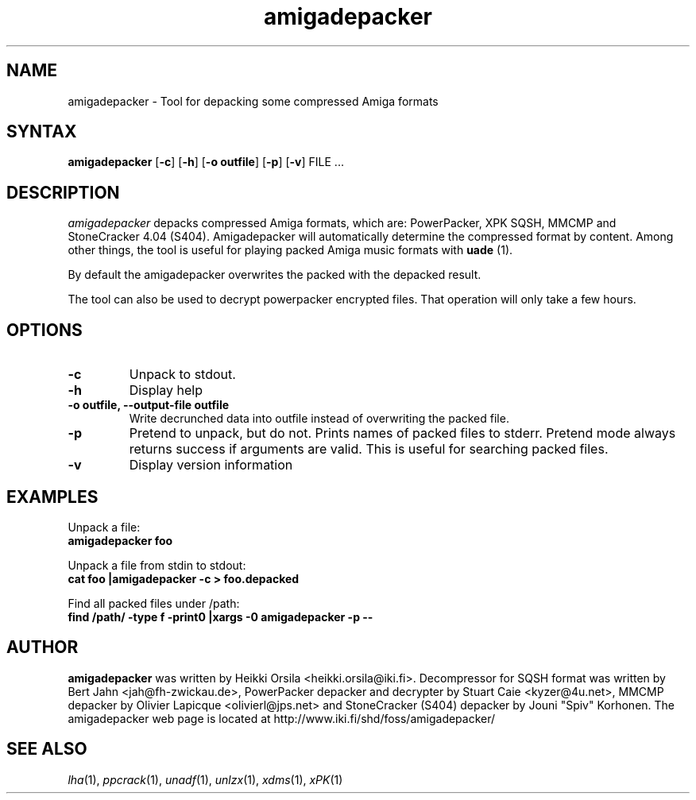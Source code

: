 .TH amigadepacker 1 "2005-12-07" Linux "user commands"

.SH NAME
amigadepacker \- Tool for depacking some compressed Amiga formats

.SH SYNTAX
.B amigadepacker
[\fB-c\fR] [\fB-h\fR] [\fB-o outfile\fR] [\fB-p\fR] [\fB-v\fR] FILE ...

.SH DESCRIPTION
.I amigadepacker
depacks compressed Amiga formats, which are: PowerPacker, XPK SQSH, MMCMP
and StoneCracker 4.04 (S404).
Amigadepacker will automatically determine the compressed format by content.
Among other things, the tool is useful for playing packed Amiga music formats
with
.B uade
(1).

By default the amigadepacker overwrites the packed with the depacked result.

The tool can also be used to decrypt powerpacker encrypted files. That
operation will only take a few hours.


.SH OPTIONS
.TP
.B \-c
Unpack to stdout.
.TP
.B \-h
Display help
.TP
.B \-o outfile, \-\-output\-file outfile
Write decrunched data into outfile instead of overwriting the packed
file.
.TP
.B \-p
Pretend to unpack, but do not. Prints names of packed files to stderr. Pretend
mode always returns success if arguments are valid. This is useful for
searching packed files.
.TP
.B \-v
Display version information

.SH EXAMPLES
.nf
Unpack a file:
.ft B
amigadepacker foo

.ft R
Unpack a file from stdin to stdout:
.ft B
cat foo |amigadepacker -c > foo.depacked

.ft R
Find all packed files under /path:
.ft B
find /path/ -type f -print0 |xargs -0 amigadepacker -p --

.SH AUTHOR
.B amigadepacker
was written by Heikki Orsila <heikki.orsila@iki.fi>. Decompressor for
SQSH format was written by Bert Jahn <jah@fh-zwickau.de>, PowerPacker
depacker and decrypter by Stuart Caie <kyzer@4u.net>, MMCMP depacker
by Olivier Lapicque <olivierl@jps.net> and StoneCracker (S404) depacker
by Jouni "Spiv" Korhonen.
The amigadepacker
web page is located at http://www.iki.fi/shd/foss/amigadepacker/

.SH "SEE ALSO"
\fIlha\fP(1),
\fIppcrack\fP(1),
\fIunadf\fP(1),
\fIunlzx\fP(1),
\fIxdms\fP(1),
\fIxPK\fP(1)

.br
